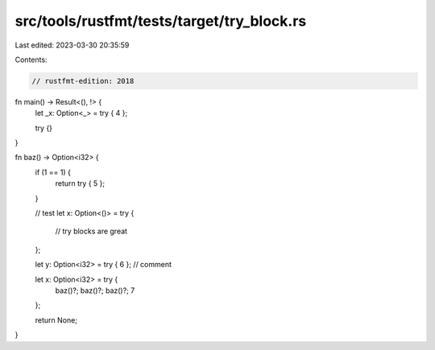 src/tools/rustfmt/tests/target/try_block.rs
===========================================

Last edited: 2023-03-30 20:35:59

Contents:

.. code-block:: rs

    // rustfmt-edition: 2018

fn main() -> Result<(), !> {
    let _x: Option<_> = try { 4 };

    try {}
}

fn baz() -> Option<i32> {
    if (1 == 1) {
        return try { 5 };
    }

    // test
    let x: Option<()> = try {
        // try blocks are great
    };

    let y: Option<i32> = try { 6 }; // comment

    let x: Option<i32> = try {
        baz()?;
        baz()?;
        baz()?;
        7
    };

    return None;
}


